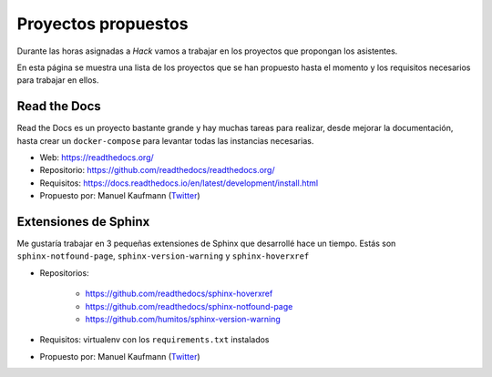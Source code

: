 Proyectos propuestos
====================

Durante las horas asignadas a *Hack* vamos a trabajar en los proyectos que propongan los asistentes.

En esta página se muestra una lista de los proyectos que se han propuesto hasta el momento y los requisitos necesarios para trabajar en ellos.


Read the Docs
-------------

Read the Docs es un proyecto bastante grande y hay muchas tareas para realizar,
desde mejorar la documentación, hasta crear un ``docker-compose`` para levantar todas las instancias necesarias.

* Web: https://readthedocs.org/
* Repositorio: https://github.com/readthedocs/readthedocs.org/
* Requisitos: https://docs.readthedocs.io/en/latest/development/install.html
* Propuesto por: Manuel Kaufmann (`Twitter <https://twitter.com/reydelhumo>`_)


Extensiones de Sphinx
---------------------

Me gustaría trabajar en 3 pequeñas extensiones de Sphinx que desarrollé hace un tiempo.
Estás son ``sphinx-notfound-page``, ``sphinx-version-warning`` y ``sphinx-hoverxref``

* Repositorios:

   * https://github.com/readthedocs/sphinx-hoverxref
   * https://github.com/readthedocs/sphinx-notfound-page
   * https://github.com/humitos/sphinx-version-warning

* Requisitos: virtualenv con los ``requirements.txt`` instalados
* Propuesto por: Manuel Kaufmann (`Twitter <https://twitter.com/reydelhumo>`_)
